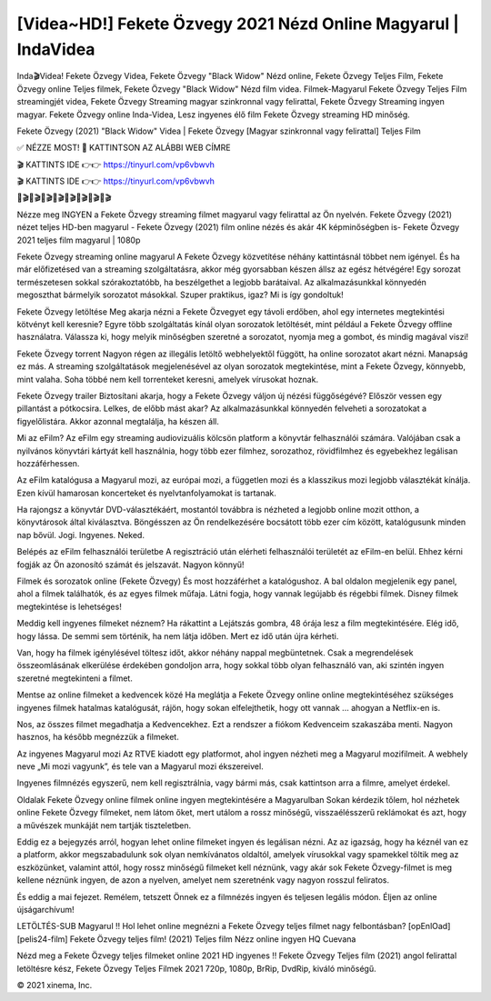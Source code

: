 [Videa~HD!] Fekete Özvegy 2021 Nézd Online Magyarul | IndaVidea
================================================================
Inda🎬Videa! Fekete Özvegy Videa, Fekete Özvegy "Black Widow" Nézd online, Fekete Özvegy Teljes Film, Fekete Özvegy online Teljes filmek, Fekete Özvegy "Black Widow" Nézd film videa. Filmek-Magyarul Fekete Özvegy Teljes Film streamingjét videa, Fekete Özvegy Streaming magyar szinkronnal vagy felirattal, Fekete Özvegy Streaming ingyen magyar. Fekete Özvegy online Inda-Videa, Lesz ingyenes élő film Fekete Özvegy streaming HD minőség.

Fekete Özvegy (2021) "Black Widow" Videa | Fekete Özvegy [Magyar szinkronnal vagy felirattal] Teljes Film

✅ NÉZZE MOST! 📌 KATTINTSON AZ ALÁBBI WEB CÍMRE

🎬 KATTINTS IDE 👉👉 https://tinyurl.com/vp6vbwvh

🎬 KATTINTS IDE 👉👉 https://tinyurl.com/vp6vbwvh

🎥🎬🎥🎬🎥🎬🎥🎬🎥🎬🎥🎬🎥🎬🎥🎬

Nézze meg INGYEN a Fekete Özvegy streaming filmet magyarul vagy felirattal az Ön nyelvén. Fekete Özvegy (2021) nézet teljes HD-ben magyarul - Fekete Özvegy (2021) film online nézés és akár 4K képminőségben is- Fekete Özvegy 2021 teljes film magyarul | 1080p

Fekete Özvegy streaming online magyarul
A Fekete Özvegy közvetítése néhány kattintásnál többet nem igényel. És ha már előfizetésed van a streaming szolgáltatásra, akkor még gyorsabban készen állsz az egész hétvégére! Egy sorozat természetesen sokkal szórakoztatóbb, ha beszélgethet a legjobb barátaival. Az alkalmazásunkkal könnyedén megoszthat bármelyik sorozatot másokkal. Szuper praktikus, igaz? Mi is így gondoltuk!

Fekete Özvegy letöltése
Meg akarja nézni a Fekete Özvegyet egy távoli erdőben, ahol egy internetes megtekintési kötvényt kell keresnie? Egyre több szolgáltatás kínál olyan sorozatok letöltését, mint például a Fekete Özvegy offline használatra. Válassza ki, hogy melyik minőségben szeretné a sorozatot, nyomja meg a gombot, és mindig magával viszi!

Fekete Özvegy torrent
Nagyon régen az illegális letöltő webhelyektől függött, ha online sorozatot akart nézni. Manapság ez más. A streaming szolgáltatások megjelenésével az olyan sorozatok megtekintése, mint a Fekete Özvegy, könnyebb, mint valaha. Soha többé nem kell torrenteket keresni, amelyek vírusokat hoznak.

Fekete Özvegy trailer
Biztosítani akarja, hogy a Fekete Özvegy váljon új nézési függőségévé? Először vessen egy pillantást a pótkocsira. Lelkes, de előbb mást akar? Az alkalmazásunkkal könnyedén felveheti a sorozatokat a figyelőlistára. Akkor azonnal megtalálja, ha készen áll.

Mi az eFilm? Az eFilm egy streaming audiovizuális kölcsön platform a könyvtár felhasználói számára. Valójában csak a nyilvános könyvtári kártyát kell használnia, hogy több ezer filmhez, sorozathoz, rövidfilmhez és egyebekhez legálisan hozzáférhessen.

Az eFilm katalógusa a Magyarul mozi, az európai mozi, a független mozi és a klasszikus mozi legjobb választékát kínálja. Ezen kívül hamarosan koncerteket és nyelvtanfolyamokat is tartanak.

Ha rajongsz a könyvtár DVD-választékáért, mostantól továbbra is nézheted a legjobb online mozit otthon, a könyvtárosok által kiválasztva. Böngésszen az Ön rendelkezésére bocsátott több ezer cím között, katalógusunk minden nap bővül. Jogi. Ingyenes. Neked.

Belépés az eFilm felhasználói területbe A regisztráció után elérheti felhasználói területét az eFilm-en belül. Ehhez kérni fogják az Ön azonosító számát és jelszavát. Nagyon könnyű!

Filmek és sorozatok online (Fekete Özvegy) És most hozzáférhet a katalógushoz. A bal oldalon megjelenik egy panel, ahol a filmek találhatók, és az egyes filmek műfaja. Látni fogja, hogy vannak legújabb és régebbi filmek. Disney filmek megtekintése is lehetséges!

Meddig kell ingyenes filmeket néznem? Ha rákattint a Lejátszás gombra, 48 órája lesz a film megtekintésére. Elég idő, hogy lássa. De semmi sem történik, ha nem látja időben. Mert ez idő után újra kérheti.

Van, hogy ha filmek igénylésével töltesz időt, akkor néhány nappal megbüntetnek. Csak a megrendelések összeomlásának elkerülése érdekében gondoljon arra, hogy sokkal több olyan felhasználó van, aki szintén ingyen szeretné megtekinteni a filmet.

Mentse az online filmeket a kedvencek közé Ha meglátja a Fekete Özvegy online online megtekintéséhez szükséges ingyenes filmek hatalmas katalógusát, rájön, hogy sokan elfelejthetik, hogy ott vannak ... ahogyan a Netflix-en is.

Nos, az összes filmet megadhatja a Kedvencekhez. Ezt a rendszer a fiókom Kedvenceim szakaszába menti. Nagyon hasznos, ha később megnézzük a filmeket.

Az ingyenes Magyarul mozi Az RTVE kiadott egy platformot, ahol ingyen nézheti meg a Magyarul mozifilmeit. A webhely neve „Mi mozi vagyunk”, és tele van a Magyarul mozi ékszereivel.

Ingyenes filmnézés egyszerű, nem kell regisztrálnia, vagy bármi más, csak kattintson arra a filmre, amelyet érdekel.

Oldalak Fekete Özvegy online filmek online ingyen megtekintésére a Magyarulban Sokan kérdezik tőlem, hol nézhetek online Fekete Özvegy filmeket, nem látom őket, mert utálom a rossz minőségű, visszaélésszerű reklámokat és azt, hogy a művészek munkáját nem tartják tiszteletben.

Eddig ez a bejegyzés arról, hogyan lehet online filmeket ingyen és legálisan nézni. Az az igazság, hogy ha kéznél van ez a platform, akkor megszabadulunk sok olyan nemkívánatos oldaltól, amelyek vírusokkal vagy spamekkel töltik meg az eszközünket, valamint attól, hogy rossz minőségű filmeket kell néznünk, vagy akár sok Fekete Özvegy-filmet is meg kellene néznünk ingyen, de azon a nyelven, amelyet nem szeretnénk vagy nagyon rosszul feliratos.

És eddig a mai fejezet. Remélem, tetszett Önnek ez a filmnézés ingyen és teljesen legális módon. Éljen az online újságarchívum!

LETÖLTÉS-SUB Magyarul !! Hol lehet online megnézni a Fekete Özvegy teljes filmet nagy felbontásban? [opEnlOad] [pelis24-film] Fekete Özvegy teljes film! (2021) Teljes film Nézz online ingyen HQ Cuevana

Nézd meg a Fekete Özvegy teljes filmeket online 2021 HD ingyenes !! Fekete Özvegy Teljes film (2021) angol felirattal letöltésre kész, Fekete Özvegy Teljes Filmek 2021 720p, 1080p, BrRip, DvdRip, kiváló minőségű.

© 2021 xinema, Inc.
